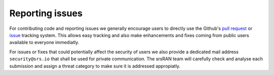 .. _reporting_issues:

Reporting issues
----------------

For contributing code and reporting issues we generally encourage users to directly use the Github's `pull request <https://github.com/srsran/srsran/pulls>`_ or
`issue <https://github.com/srsran/srsran/issues>`_ tracking system. This allows easy tracking and also make enhancements and fixes coming from public users available to everyone immediatly.

For issues or fixes that could potentially affect the security of users we also provide a dedicated mail address ``security@srs.io`` that shall be used for
private communication. The srsRAN team will carefully check and analyse each submission and assign a threat category to make sure it is addressed appropiatly.